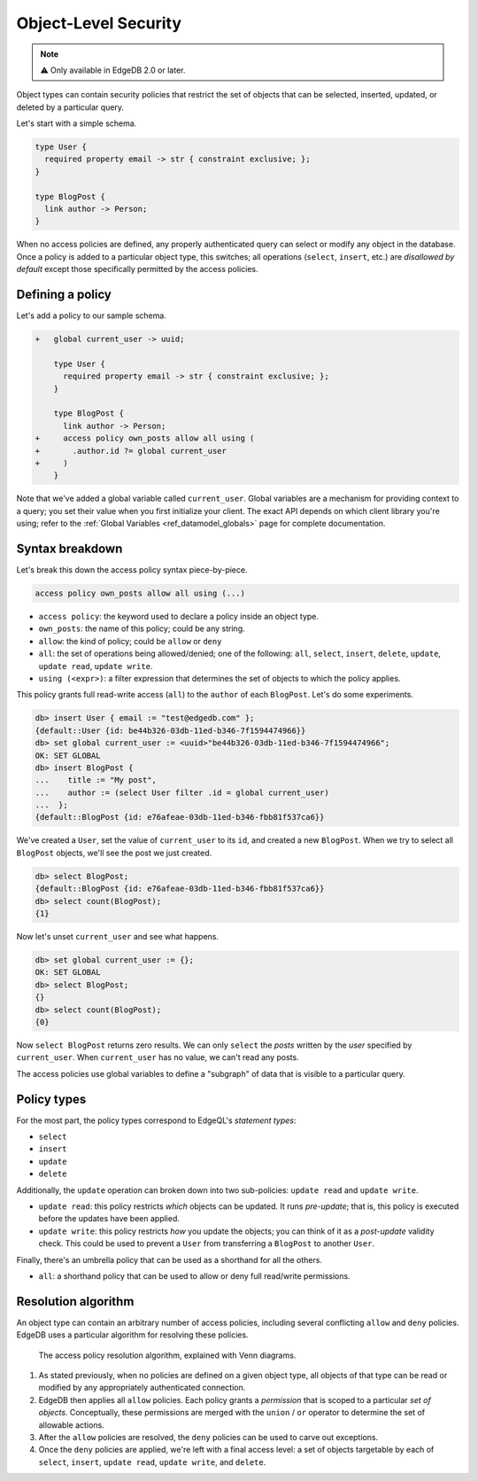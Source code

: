 .. _ref_datamodel_ols:

=====================
Object-Level Security
=====================

.. note::

  ⚠️ Only available in EdgeDB 2.0 or later.

Object types can contain security policies that restrict the set of objects that can be selected, inserted, updated, or deleted by a particular query.

Let's start with a simple schema.

.. code-block:: sdl

  type User {
    required property email -> str { constraint exclusive; };
  }

  type BlogPost {
    link author -> Person;
  }

When no access policies are defined, any properly authenticated query can select or modify any object in the database. Once a policy is added to a particular object type, this switches; all operations (``select``, ``insert``, etc.) are *disallowed by default* except those specifically permitted by the access policies.

Defining a policy
^^^^^^^^^^^^^^^^^

Let's add a policy to our sample schema.

.. code-block:: sdl-diff

  +   global current_user -> uuid;

      type User {
        required property email -> str { constraint exclusive; };
      }

      type BlogPost {
        link author -> Person;
  +     access policy own_posts allow all using (
  +       .author.id ?= global current_user
  +     )
      }

Note that we've added a global variable called ``current_user``. Global variables are a mechanism for providing context to a query; you set their value when you first initialize your client. The exact API depends on which client library you're using; refer to the :ref:`Global Variables <ref_datamodel_globals>` page for complete documentation.

.. tabs::

  .. code-tab:: typescript

    import createClient from 'edgedb';

    const client = createClient().withGlobals({
      current_user: '2141a5b4-5634-4ccc-b835-437863534c51',
    });

    await client.query(`select global current_user;`);

  .. code-tab:: python

    from edgedb import create_client

    client = create_client().with_globals({
        'current_user': '580cc652-8ab8-4a20-8db9-4c79a4b1fd81'
    })

    result = client.query("""
        select global current_user;
    """)

Syntax breakdown
^^^^^^^^^^^^^^^^

Let's break this down the access policy syntax piece-by-piece.

.. code-block:: sdl

  access policy own_posts allow all using (...)


- ``access policy``: the keyword used to declare a policy inside an object type.
- ``own_posts``: the name of this policy; could be any string.
- ``allow``: the kind of policy; could be ``allow`` or ``deny``
- ``all``: the set of operations being allowed/denied; one of the following: ``all``, ``select``, ``insert``, ``delete``, ``update``, ``update read``, ``update write``.
- ``using (<expr>)``: a filter expression that determines the set of objects to which the policy applies.

This policy grants full read-write access (``all``) to the ``author`` of each ``BlogPost``. Let's do some experiments.

.. code-block:: edgeql-repl

  db> insert User { email := "test@edgedb.com" };
  {default::User {id: be44b326-03db-11ed-b346-7f1594474966}}
  db> set global current_user := <uuid>"be44b326-03db-11ed-b346-7f1594474966";
  OK: SET GLOBAL
  db> insert BlogPost {
  ...    title := "My post",
  ...    author := (select User filter .id = global current_user)
  ...  };
  {default::BlogPost {id: e76afeae-03db-11ed-b346-fbb81f537ca6}}

We've created a ``User``, set the value of ``current_user`` to its ``id``, and created a new ``BlogPost``. When we try to select all ``BlogPost`` objects, we'll see the post we just created.

.. code-block:: edgeql-repl

  db> select BlogPost;
  {default::BlogPost {id: e76afeae-03db-11ed-b346-fbb81f537ca6}}
  db> select count(BlogPost);
  {1}

Now let's unset ``current_user`` and see what happens.

.. code-block:: edgeql-repl

  db> set global current_user := {};
  OK: SET GLOBAL
  db> select BlogPost;
  {}
  db> select count(BlogPost);
  {0}

Now ``select BlogPost`` returns zero results. We can only ``select`` the *posts* written by the *user* specified by ``current_user``. When ``current_user`` has no value, we can't read any posts.

The access policies use global variables to define a "subgraph" of data that is visible to a particular query.

Policy types
^^^^^^^^^^^^

For the most part, the policy types correspond to EdgeQL's *statement types*:

- ``select``
- ``insert``
- ``update``
- ``delete``

Additionally, the ``update`` operation can broken down into two sub-policies: ``update read`` and ``update write``.

- ``update read``: this policy restricts *which* objects can be updated. It runs *pre-update*; that is, this policy is executed before the updates have been applied.
- ``update write``: this policy restricts *how* you update the objects; you can think of it as a *post-update* validity check. This could be used to prevent a ``User`` from transferring a ``BlogPost`` to another ``User``.

Finally, there's an umbrella policy that can be used as a shorthand for all the others.

- ``all``: a shorthand policy that can be used to allow or deny full read/write permissions.


Resolution algorithm
^^^^^^^^^^^^^^^^^^^^

An object type can contain an arbitrary number of access policies, including several conflicting ``allow`` and ``deny`` policies. EdgeDB uses a particular algorithm for resolving these policies.

.. figure:: images/ols.png

  The access policy resolution algorithm, explained with Venn diagrams.

1. As stated previously, when no policies are defined on a given object type, all objects of that type can be read or modified by any appropriately authenticated connection.

2. EdgeDB then applies all ``allow`` policies. Each policy grants a *permission* that is scoped to a particular *set of objects*. Conceptually, these permissions are merged with the ``union`` / ``or`` operator to determine the set of allowable actions.

3. After the ``allow`` policies are resolved, the ``deny`` policies can be used to carve out exceptions.

4. Once the ``deny`` policies are applied, we're left with a final access level: a set of objects targetable by each of ``select``, ``insert``, ``update read``, ``update write``, and ``delete``.


.. .. list-table::
..   :class: seealso

..   * - **See also**
..   * - :ref:`SDL > Object types <ref_eql_sdl_object_types>`
..   * - :ref:`DDL > Object-level security <ref_eql_ddl_acl>`
..   * - :ref:`Introspection > Object types <ref_eql_introspection_object_types>`
..   * - :ref:`Cheatsheets > Object types <ref_cheatsheet_object_types>`
